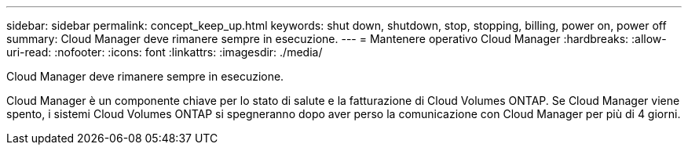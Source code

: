 ---
sidebar: sidebar 
permalink: concept_keep_up.html 
keywords: shut down, shutdown, stop, stopping, billing, power on, power off 
summary: Cloud Manager deve rimanere sempre in esecuzione. 
---
= Mantenere operativo Cloud Manager
:hardbreaks:
:allow-uri-read: 
:nofooter: 
:icons: font
:linkattrs: 
:imagesdir: ./media/


[role="lead"]
Cloud Manager deve rimanere sempre in esecuzione.

Cloud Manager è un componente chiave per lo stato di salute e la fatturazione di Cloud Volumes ONTAP. Se Cloud Manager viene spento, i sistemi Cloud Volumes ONTAP si spegneranno dopo aver perso la comunicazione con Cloud Manager per più di 4 giorni.
